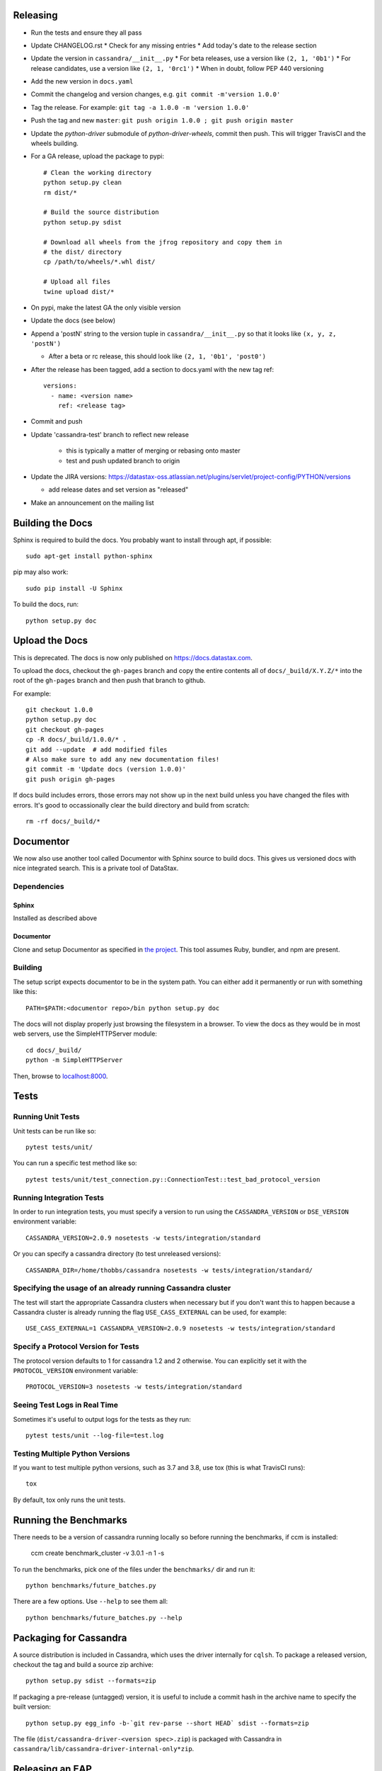 Releasing
=========
* Run the tests and ensure they all pass
* Update CHANGELOG.rst
  * Check for any missing entries
  * Add today's date to the release section
* Update the version in ``cassandra/__init__.py``
  * For beta releases, use a version like ``(2, 1, '0b1')``
  * For release candidates, use a version like ``(2, 1, '0rc1')``
  * When in doubt, follow PEP 440 versioning
* Add the new version in ``docs.yaml``
* Commit the changelog and version changes, e.g. ``git commit -m'version 1.0.0'``
* Tag the release.  For example: ``git tag -a 1.0.0 -m 'version 1.0.0'``
* Push the tag and new ``master``: ``git push origin 1.0.0 ; git push origin master``
* Update the `python-driver` submodule of `python-driver-wheels`,
  commit then push. This will trigger TravisCI and the wheels building.
* For a GA release, upload the package to pypi::

    # Clean the working directory
    python setup.py clean
    rm dist/*

    # Build the source distribution
    python setup.py sdist

    # Download all wheels from the jfrog repository and copy them in
    # the dist/ directory
    cp /path/to/wheels/*.whl dist/

    # Upload all files
    twine upload dist/*

* On pypi, make the latest GA the only visible version
* Update the docs (see below)
* Append a 'postN' string to the version tuple in ``cassandra/__init__.py``
  so that it looks like ``(x, y, z, 'postN')``

  * After a beta or rc release, this should look like ``(2, 1, '0b1', 'post0')``

* After the release has been tagged, add a section to docs.yaml with the new tag ref::

    versions:
      - name: <version name>
        ref: <release tag>

* Commit and push
* Update 'cassandra-test' branch to reflect new release

    * this is typically a matter of merging or rebasing onto master
    * test and push updated branch to origin

* Update the JIRA versions: https://datastax-oss.atlassian.net/plugins/servlet/project-config/PYTHON/versions

  * add release dates and set version as "released"

* Make an announcement on the mailing list

Building the Docs
=================
Sphinx is required to build the docs. You probably want to install through apt,
if possible::

    sudo apt-get install python-sphinx

pip may also work::

    sudo pip install -U Sphinx

To build the docs, run::

    python setup.py doc

Upload the Docs
=================

This is deprecated. The docs is now only published on https://docs.datastax.com.

To upload the docs, checkout the ``gh-pages`` branch and copy the entire
contents all of ``docs/_build/X.Y.Z/*`` into the root of the ``gh-pages`` branch
and then push that branch to github.

For example::

    git checkout 1.0.0
    python setup.py doc
    git checkout gh-pages
    cp -R docs/_build/1.0.0/* .
    git add --update  # add modified files
    # Also make sure to add any new documentation files!
    git commit -m 'Update docs (version 1.0.0)'
    git push origin gh-pages

If docs build includes errors, those errors may not show up in the next build unless
you have changed the files with errors.  It's good to occassionally clear the build
directory and build from scratch::

    rm -rf docs/_build/*

Documentor
==========
We now also use another tool called Documentor with Sphinx source to build docs.
This gives us versioned docs with nice integrated search. This is a private tool
of DataStax.

Dependencies
------------
Sphinx
~~~~~~
Installed as described above

Documentor
~~~~~~~~~~
Clone and setup Documentor as specified in `the project <https://github.com/riptano/documentor#installation-and-quick-start>`_.
This tool assumes Ruby, bundler, and npm are present.

Building
--------
The setup script expects documentor to be in the system path. You can either add it permanently or run with something
like this::

    PATH=$PATH:<documentor repo>/bin python setup.py doc

The docs will not display properly just browsing the filesystem in a browser. To view the docs as they would be in most
web servers, use the SimpleHTTPServer module::

    cd docs/_build/
    python -m SimpleHTTPServer

Then, browse to `localhost:8000 <http://localhost:8000>`_.

Tests
=====

Running Unit Tests
------------------
Unit tests can be run like so::

    pytest tests/unit/

You can run a specific test method like so::

    pytest tests/unit/test_connection.py::ConnectionTest::test_bad_protocol_version

Running Integration Tests
-------------------------
In order to run integration tests, you must specify a version to run using the ``CASSANDRA_VERSION`` or ``DSE_VERSION`` environment variable::

    CASSANDRA_VERSION=2.0.9 nosetests -w tests/integration/standard

Or you can specify a cassandra directory (to test unreleased versions)::

    CASSANDRA_DIR=/home/thobbs/cassandra nosetests -w tests/integration/standard/

Specifying the usage of an already running Cassandra cluster
------------------------------------------------------------
The test will start the appropriate Cassandra clusters when necessary  but if you don't want this to happen because a Cassandra cluster is already running the flag ``USE_CASS_EXTERNAL`` can be used, for example::

    USE_CASS_EXTERNAL=1 CASSANDRA_VERSION=2.0.9 nosetests -w tests/integration/standard

Specify a Protocol Version for Tests
------------------------------------
The protocol version defaults to 1 for cassandra 1.2 and 2 otherwise.  You can explicitly set
it with the ``PROTOCOL_VERSION`` environment variable::

    PROTOCOL_VERSION=3 nosetests -w tests/integration/standard

Seeing Test Logs in Real Time
-----------------------------
Sometimes it's useful to output logs for the tests as they run::

    pytest tests/unit --log-file=test.log

Testing Multiple Python Versions
--------------------------------
If you want to test multiple python versions, such as 3.7 and 3.8, use tox (this is what TravisCI runs)::

    tox

By default, tox only runs the unit tests.

Running the Benchmarks
======================
There needs to be a version of cassandra running locally so before running the benchmarks, if ccm is installed:
	
	ccm create benchmark_cluster -v 3.0.1 -n 1 -s

To run the benchmarks, pick one of the files under the ``benchmarks/`` dir and run it::

    python benchmarks/future_batches.py

There are a few options.  Use ``--help`` to see them all::

    python benchmarks/future_batches.py --help

Packaging for Cassandra
=======================
A source distribution is included in Cassandra, which uses the driver internally for ``cqlsh``.
To package a released version, checkout the tag and build a source zip archive::

    python setup.py sdist --formats=zip

If packaging a pre-release (untagged) version, it is useful to include a commit hash in the archive
name to specify the built version::

    python setup.py egg_info -b-`git rev-parse --short HEAD` sdist --formats=zip

The file (``dist/cassandra-driver-<version spec>.zip``) is packaged with Cassandra in ``cassandra/lib/cassandra-driver-internal-only*zip``.

Releasing an EAP
================

An EAP release is only uploaded on a private server and it is not published on pypi.

* Clean the environment::

    python setup.py clean

* Package the source distribution::

    python setup.py sdist

* Test the source distribution::

    pip install dist/cassandra-driver-<version>.tar.gz

* Upload the package on the EAP download server.
* Build the documentation::

    python setup.py doc

* Upload the docs on the EAP download server.

Adding a New Python Runtime Support
===================================

* Add the new python version to our jenkins image:
  https://github.com/riptano/openstack-jenkins-drivers/

* Add the new python version in the Jenkinsfile and TravisCI configs as appropriate

* Run the tests and ensure they all pass
  * also test all event loops

* Update the wheels building repo to support that version:
  https://github.com/datastax/python-driver-wheels
